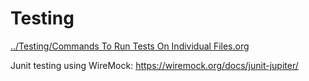 * Testing

[[../Testing/Commands To Run Tests On Individual Files.org]]

Junit testing using WireMock: https://wiremock.org/docs/junit-jupiter/
